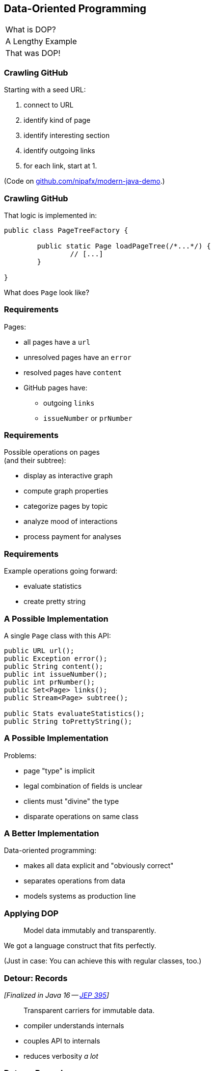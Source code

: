 == Data-Oriented Programming

++++
<table class="toc">
	<tr><td>What is DOP?</td></tr>
	<tr class="toc-current"><td>A Lengthy Example</td></tr>
	<tr><td>That was DOP!</td></tr>
</table>
++++

=== Crawling GitHub

Starting with a seed URL:

. connect to URL
. identify kind of page
. identify interesting section
. identify outgoing links
. for each link, start at 1.

(Code on https://github.com/nipafx/modern-java-demo[github.com/nipafx/modern-java-demo].)

=== Crawling GitHub

That logic is implemented in:

```java
public class PageTreeFactory {

	public static Page loadPageTree(/*...*/) {
		// [...]
	}

}
```

What does `Page` look like?

=== Requirements

Pages:

* all pages have a `url`
* unresolved pages have an `error`
* resolved pages have `content`
* GitHub pages have:
** outgoing `links`
** `issueNumber` or `prNumber`

=== Requirements

Possible operations on pages +
(and their subtree):

* display as interactive graph
* compute graph properties
* categorize pages by topic
* analyze mood of interactions
* process payment for analyses

=== Requirements

Example operations going forward:

* evaluate statistics
* create pretty string

=== A Possible Implementation

A single `Page` class with this API:

```java
public URL url();
public Exception error();
public String content();
public int issueNumber();
public int prNumber();
public Set<Page> links();
public Stream<Page> subtree();

public Stats evaluateStatistics();
public String toPrettyString();
```

=== A Possible Implementation

Problems:

* page "type" is implicit
* legal combination of fields is unclear
* clients must "divine" the type
* disparate operations on same class

=== A Better Implementation

Data-oriented programming:

* makes all data explicit and "obviously correct"
* separates operations from data
* models systems as production line

=== Applying DOP

> Model data immutably and transparently.

We got a language construct that fits perfectly.

(Just in case: You can achieve this with regular classes, too.)

=== Detour: Records

_[Finalized in Java 16 -- https://openjdk.org/jeps/395[JEP 395]]_

> Transparent carriers for immutable data.

* compiler understands internals
* couples API to internals
* reduces verbosity _a lot_

=== Detour: Records

```java
record ExternalPage(URI url, String content) { }
```

* `ExternalPage` is final
* private final fields: `URI url` and `String content`
* constructor: `ExternalPage(URI url, String content)`
* accessors: `URI url()` and `String content()`
* `equals()`, `hashCode()`, `toString()` that use the two fields

All method/constructor bodies can be customized.

=== Ensuring Immutability

Records are shallowly immutable, +
but field types may not be.

⇝ Fix that during construction.

=== Ensuring Immutability

```java
public record GitHubPrPage(..., Set<Page> links) {

	// compact constructor
	GitHubPrPage {
		links = Set.copyOf(links);
	}

}
```

=== Applying DOP

> Model the data, the whole data, +
> and nothing but the data.

There are four kinds of pages:

* error page
* external page
* GitHub issue page
* GitHub PR page

⇝ Use four records to model them!

=== Modeling The Data

```java
public record ErrorPage(
	URI url, Exception ex) { }

public record ExternalPage(
	URI url, String content) { }

public record GitHubIssuePage(
	URI url, String content,
	int issueNumber, Set<Page> links) { }

public record GitHubPrPage(
	URI url, String content,
	int prNumber, Set<Page> links) { }
```

=== Modeling The Data

There are additional relations between them:

* a page (load) is either successful or not
* a successful page is either external or GitHub
* a GitHub page is either for a PR or an issue

⇝ Use sealed types to model the alternatives!

=== Detour: Sealed Types

_[Finalized in Java 17 -- https://openjdk.org/jeps/409[JEP 409]]_

Sealed types limit inheritance, +
by only allowing specific subtypes.

* communicates intention to developers
* allows compiler to check exhaustiveness

=== Detour: Sealed Types

```java
public sealed interface Page
		permits ErrorPage, SuccessfulPage {
	// ...
}
```

Only `ErrorPage` and `SuccessfulPage` +
can implement/extend `Page`.

⇝ `interface MyPage extends Page` doesn't compile

=== Modeling Alternatives

```java
public sealed interface Page
		permits ErrorPage, SuccessfulPage {
	URI url();
}

public sealed interface SuccessfulPage
		extends Page permits ExternalPage, GitHubPage {
	String content();
}

public sealed interface GitHubPage
		extends SuccessfulPage
		permits GitHubIssuePage, GitHubPrPage {
	Set<Page> links();
	default Stream<Page> subtree() { ... }
}
```

[state=empty,background-color=white]
=== !
image::images/github-crawler-types.png[background, size=contain]

////
yuml.me - https://yuml.me/nipafx/edit/github-crawler

[Page|URI url() {bg:dodgerblue}]
[ErrorPage|Exception error() {bg:orange}]
[SuccessfulPage|String content() {bg:dodgerblue}]
[GitHubPage|Set〈Page〉 links() {bg:dodgerblue}]
[GitHubIssuePage|int issueNumber() {bg:orange}]
[GitHubPrPage|int prNumber() {bg:orange}]

[Page]<-[ErrorPage]
[Page]<-[SuccessfulPage]
[SuccessfulPage]<-[GitHubPage]
[GitHubPage]<-[GitHubIssuePage]
[GitHubPage]<-[GitHubPrPage]
////

=== Applying DOP

> Make illegal states unrepresentable.

Many are already, e.g.:

* with `error` and with `content`
* with `issueNumber` and `prNumber`
* with `isseNumber` or `prNumber` but no `links`

=== Validation

⇝ Reject other illegal states in constructors.

```java
record ExternalPage(URI url, String content) {

	ExternalPage {
		Objects.requireNonNull(url);
		Objects.requireNonNull(content);
		if (content.isBlank())
			throw new IllegalArgumentException();
	}

}
```

=== Where Are We?

* page "type" is explicit in Java's type
* only legal combination of fields are possible
* API is more self-documenting
* code is easier to test

But where did the operations go?

=== Operations On Data

> Separate operations from data.

⇝ Record methods should be limited to derived quantities.

```java
public Stats evaluateStatistics();
public String toPrettyString();
```

This actually applies to our operations.

[step=1]
But what if it didn't? 😁

=== Operations On Data

Pattern matching on sealed types is perfect +
to apply polymorphic operations to data!

And records eschew encapsulation, +
so everything is accessible.

=== Detour: Type Patterns

_[Finalized in Java 16 -- https://openjdk.org/jeps/394[JEP 394]]_

Typecheck, cast, and declaration all in one.

```java
if (rootPage instanceof GitHubPage ghPage)
	// do something with `ghPage`
```

* checks `rootPage instanceof GitHubPage`
* declares variable `GitHubPage ghPage`

Only where the check is passed, is `ghPage` in scope. +
(_Flow-scoping_)

=== Detour: Flow Scoping

> Only where the check is passed, +
> is `ghPage` in scope.

```java
if (!(rootPage instanceof GitHubPage ghPage))
	// can't use `ghPage` here
	return;

// do something with `ghPage` here 😈
```

=== Detour: Patterns in Switch

_[Finalized in Java 21 -- https://openjdk.org/jeps/441[JEP 441]]_

All patterns can be used in switches +

```java
switch (page) {
	case GitHubPrPage pr -> // use `pr`
	case ExternalPage ext -> // use `ext`
	// ...
};
```

* checks `page` against all listed types
* executes matching branch with respective variable

=== Gathering Statistics

In class `Statistician`:

```java
public static Stats evaluate(Page rootPage) {
	Statistician statistician = new Statistician();
	statistician.evaluateTree(rootPage);
	return statistician.result();
}

private void evaluateTree(Page page) {
	if (page instanceof GitHubPage ghPage)
		ghPage.subtree().forEach(this::evaluatePage);
	else
		evaluatePage(page);
}
```

=== Gathering Statistics

In class `Statistician`:

```java
private void evaluatePage(Page page) {
	// `numberOf...` are fields
	switch (page) {
		case GitHubIssuePage issue -> numberOfIssues++;
		case GitHubPrPage pr -> numberOfPrs++;
		case ExternalPage ext -> numberOfExternals++;
		case ErrorPage err -> numberOfErrors++;
	}
}
```

=== Creating A Pretty String

In class `Pretty`:

```java
public static String toPrettyString(Page rootPage) {
	if (!(rootPage instanceof GitHubPage ghPage))
		return createPrettyString(rootPage);

	return ghPage
			.subtree()
			.map(Pretty::createPrettyString)
			.collect(joining("\n"));
}
```

=== Creating A Pretty String

In class `Pretty`:

```java
private static String createPrettyString(Page page) {
	return switch (page) {
		case GitHubIssuePage issue
			-> "🐈 ISSUE #" + issue.issueNumber();
		case GitHubPrPage pr
			-> "🐙 PR #" + pr.prNumber();
		case ExternalPage ext
			-> "💤 EXTERNAL: " + ext.url().getHost();
		case ErrorPage err
			-> "💥 ERROR: " + err.url().getHost();
	};
}
```

⇝ Simpler access with record/deconstruction patterns.

=== Detour: Record Patterns

_[Finalized in Java 21 -- https://openjdk.org/jeps/440[JEP 440]]_

Records are transparent, so you can +
deconstruct them in `if` and `switch`:

```java
record ExternalPage(URI url, String content) { }

// elsewhere
switch (page) {
	case ExternalPage(var url, var content)
		-> // use `url` and `content` here
}
```

=== Deconstructing Data

Use deconstruction patterns:

```java
public static String createPrettyString(Page page) {
	return switch (page) {
		case GitHubIssuePage(
				var url, var content,
				int issueNumber, var links)
			-> "🐈 ISSUE #" + issueNumber;
		case ErrorPage(var url, var ex)
			-> "💥 ERROR: " + url.getHost();
		// ...
	};
}
```

⇝ Even simpler access with unnamed patterns.

=== Detour: Unnamed Patterns

_[Preview in Java 21 -- https://openjdk.org/jeps/443[JEP 443] / Finalized in 22 -- https://openjdk.org/jeps/456[JEP 456]]_

Replace variables you don't need with `_`:

```java
case GitHubIssuePage(_, _, int issueNumber, _)
	-> "🐈 ISSUE #" + issueNumber;
case ErrorPage(var url, _)
	-> "💥 ERROR: " + url.getHost();
```

=== Deconstructing Data

Use record and unnamed patterns for simple access:

```java
private static String createPrettyString(Page page) {
	return switch (page) {
		case GitHubIssuePage(_, _, int issueNumber, _)
			-> "🐈 ISSUE #" + issueNumber;
		case GitHubPrPage(_, _, int prNumber, _)
			-> "🐙 PR #" + prNumber;
		case ExternalPage(var url, _)
			-> "💤 EXTERNAL: " + url.getHost();
		case ErrorPage(var url, _)
			-> "💥 ERROR: " + url.getHost();
	};
}
```

=== Operations On Data

Looks good?

"Isn't switching over types icky?"

Yes, but why?

[step=1]
⇝ It fails unpredicatbly when new types are added.

=== Extending Operations On Data

This approach behaves much better:

* let's add `GitHubCommitPage implements GitHubPage`
* follow the compile errors!

=== Follow the errors

Starting point:

```java
record GitHubCommitPage(/*…*/) implements GitHubPage {

	// ...

}
```

Compile error because supertype is sealed.

⇝ Go to the sealed supertype.

=== Follow the errors

Next stop: the sealed supertype

⇝ Permit the new subtype!

```java
public sealed interface GitHubPage
		extends SuccessfulPage
		permits GitHubIssuePage, GitHubPrPage,
				GitHubCommitPage {
	// [...]
}
```

=== Follow the errors

Next stop: all switches that are no longer exhaustive.

```java
private static String createPrettyString(Page page) {
	return switch (page) {
		case GitHubIssuePage issue -> // ...
		case GitHubPrPage pr -> // ...
		case ExternalPage external -> // ...
		case ErrorPage error -> // ...
	};
}
```

"Exhaustive?" 🤔

=== Detour: Exhaustiveness

Unlike an `if`-`else`-`if`-chain, +
a pattern `switch` needs to cover all cases!

Two ways to achieve this:

* enumerate all subtypes
* have a default branch

We want the compile error on new types!

⇝ Avoid the default branch.

=== Follow the errors

Next stop: all switches that are no longer exhaustive.

```java
private static String createPrettyString(Page page) {
	return switch (page) {
		case GitHubIssuePage issue -> // ...
		case GitHubPrPage pr -> // ...
		case ExternalPage external -> // ...
		case ErrorPage error -> // ...
		// missing case: GitHubCommitPage
	};
}
```

⇝ Handle the new subtype!

=== Fix the errors

```java
private static String createPrettyString(Page page) {
	return switch (page) {
		case GitHubIssuePage issue -> // ...
		case GitHubPrPage pr -> // ...
		case GitHubCommitPage -> // ...
		case ExternalPage external -> // ...
		case ErrorPage error -> // ...
	};
}
```

=== Operations On Data

To keep operations maintainable:

* switch over sealed types
* enumerate all possible types +
  (even if you need to ignore some)
* avoid `default` branch

⇝ Compile error when new type is added.

=== Avoiding Default

Sometimes you have "defaulty" behavior:

```java
public static String createPageEmoji(Page page) {
	return switch (page) {
		case GitHubIssuePage issue -> "🐈";
		case GitHubPrPage pr -> "🐙";
		default -> "n.a.";
	};
}
```

But we need to avoid `default`!

=== Avoiding Default

Write explicit branches:

```java
public static String createPageEmoji(Page page) {
	return switch (page) {
		case GitHubIssuePage issue -> "🐈";
		case GitHubPrPage pr -> "🐙";
		// duplication 😢
		case ErrorPage err -> "n.a.";
		case ExternalPage ext -> "n.a.";
	};
}
```

=== Avoiding Default

Use `_` to combine "default branches":

```java
public static String createPageEmoji(Page page) {
	return switch (page) {
		case GitHubIssuePage issue -> "🐈";
		case GitHubPrPage pr -> "🐙";
		case ErrorPage _, ExternalPage _ -> "n.a.";
	};
}
```

⇝ Default behavior without `default` branch.

=== Where Are We?

* operations separate from data
* adding new operations is easy
* adding new data types is more work, +
  but supported by the compiler

⇝ Like the visitor pattern, but less painful.
